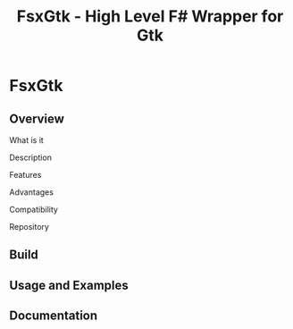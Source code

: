 #+TITLE: FsxGtk - High Level F# Wrapper for Gtk 
#+STARTUP: showall 

* FsxGtk 
** Overview 
**** What is it 
**** Description 
**** Features 
**** Advantages 
**** Compatibility 
**** Repository 
** Build 
** Usage and Examples 
** Documentation 
